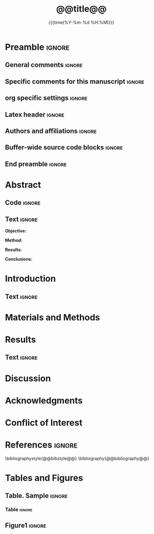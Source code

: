 #+TITLE: *@@title@@*
* Preamble                                                    :ignore:
** General comments                                           :ignore:
# ----------------------------------------------------------------------
# @@name@@_ms.org
#
# created on @@date@@
# @@author@@, <@@email@@>
# ----------------------------------------------------------------------
** Specific comments for this manuscript                      :ignore:
# ----------------------------------------------------------------------
# Potential reviewers:
# ----------------------------------------------------------------------
** org specific settings                                      :ignore:
# ----------------------------------------------------------------------
#+OPTIONS: email:nil toc:nil num:nil author:nil date:t tex:t
#+STARTUP: align fold
#+SEQ_TODO: TODO(t) | DONE(d)
#+TAGS: figure(f) check(c) noexport(n) ignore(i)
#+LANGUAGE: en
#+EXCLUDE_TAGS: noexport TODO
#+DATE: {{{time(%Y-%m-%d %H:%M)}}}
# ----------------------------------------------------------------------
** Latex header                                               :ignore:
# ----------------------------------------------------------------------
#+LATEX_CLASS:  myarticle
#+LATEX_HEADER: \usepackage{graphicx}
#+LATEX_HEADER: \usepackage{textcomp}
#+LATEX_HEADER: \usepackage{setspace}
#+LATEX_HEADER: \usepackage{amsmath}
#+LATEX_HEADER: \usepackage{mathtools}
#+LATEX_HEADER: \usepackage[hidelinks]{hyperref}
#+LATEX_HEADER: \urlstyle{same}
# LATEX_HEADER: \usepackage{natbib}
#+LATEX_HEADER: \usepackage{cite}
#+LATEX_HEADER: \usepackage[labelfont=bf]{caption}
#+LATEX_HEADER: \usepackage{times}
# LATEX_HEADER: \renewcommand{\familydefault}{bch}
#+LATEX_HEADER: \usepackage[T1]{fontenc}
#+LATEX_HEADER: \graphicspath{{../output/figures/}{../lib/}}
#+LATEX_HEADER: \topmargin 0.0cm
#+LATEX_HEADER: \oddsidemargin 0.2cm
#+LATEX_HEADER: \textwidth 16cm 
#+LATEX_HEADER: \textheight 21cm
#+LATEX_HEADER: \footskip 1.0cm
#+LATEX_HEADER: \DeclarePairedDelimiterX{\infdivx}[2]{(}{)}{% 
#+LATEX_HEADER:       #1\;\delimsize\|\;#2% 
#+LATEX_HEADER: } 
#+LATEX_HEADER: \newcommand{\noop}[1]{}
#+LATEX_HEADER: \newcommand{\infdiv}{D_{KL}\infdivx} 
#+LATEX_HEADER: \DeclarePairedDelimiter{\norm}{\lVert}{\rVert}
#+LATEX_HEADER: \newcommand\sumin{\sum_{i=1}^{n}}
#+LATEX_HEADER: \newcommand{\Xoi}[1]{#1(i)}
#+LATEX_HEADER: \newcommand{\frakPQ}[2]{\frac{\Xoi{#1}}{\Xoi{#2}}}
#+LATEX_HEADER: \newcommand{\DKLPQ}[3]{D_{\mathrm{KL}}(#1 #3 #2)}
# LATEX_HEADER: \usepackage{indentfirst}
# ----------------------------------------------------------------------
** Authors and affiliations                                   :ignore:
# ----------------------------------------------------------------------
#+LATEX_HEADER: \author{
#+LATEX_HEADER: @@author@@$^{1\ast}$, 
#+LATEX_HEADER: \\
#+LATEX_HEADER: \normalsize{$^{1}$@@inst@@}\\
#+LATEX_HEADER: \\
#+LATEX_HEADER: \normalsize{$^\ast$Corresponding author. E-mail: } 
#+LATEX_HEADER: \normalsize{@@email@@.}\\
#+LATEX_HEADER: \\
#+LATEX_HEADER: \normalsize{\textbf{Keywords:} } 
#+LATEX_HEADER: \normalsize{@@keywords@@} 
#+LATEX_HEADER: }
# ----------------------------------------------------------------------
** Buffer-wide source code blocks                             :ignore:
# ----------------------------------------------------------------------
# Set elisp variables need for nice formatting We want no new lines in
# inline results and a paragraph size of 80 characters Important: this
# has to be evaluated witch C-c C-c in order to work in the current
# buffer
#+BEGIN_SRC emacs-lisp :exports none :results silent

; set timestamp format
;(setq org-export-date-timestamp-format "%ft%t%z")
(require 'org-wc)
(flyspell-mode t)
(synosaurus-mode t)
(auto-complete-mode t)
(linum-mode t)
(whitespace-mode t)
(setq org-babel-inline-result-wrap "%s")
(setq org-export-with-broken-links "mark")
(setq fill-column 72)
(setq whitespace-line-column 72)
;(setq org-latex-caption-above '(table image))
(setq org-latex-caption-above nil)
(org-toggle-link-display)
; don't remove logfiles at export
(setq org-latex-remove-logfiles nil)

; keybindings
; (global-set-key (kbd "<f7> c") "#+CAPTION: ")
(defun setfillcolumn72 ()
	(interactive)
	(setq fill-column 72)
)

(defun setfillcolumn42 ()
	(interactive)
	(setq fill-column 42)
)
(define-key org-mode-map (kbd "C-c #") "#+CAPTION: ")
(define-key org-mode-map (kbd "C-c f c 4 2") 'setfillcolumn42)
(define-key org-mode-map (kbd "C-c f c 7 2") 'setfillcolumn72)

(setq org-odt-category-map-alist
	 '(("__figure__" "*figure*" "value" "figure" org-odt--enumerable-image-p)))

; let ess not ask for starting directory
(setq ess-ask-for-ess-directory nil)

;(setq org-latex-pdf-process '("latexmk -pdflatex='xelatex
;-output-directory=../output/tex/ -interaction nonstopmode' -pdf
;-bibtex -f %f"))

;(setq org-latex-pdf-process '("latexmk -pdf 
;	-pdflatex='xelatex -shell-escape -interaction nonstopmode' -bibtex -f %f "))
(setq org-latex-pdf-process '("latexmk -pdflatex='xelatex -interaction nonstopmode' -shell-escape -pdf -bibtex -f %f"))

(setq org-latex-logfiles-extensions 
	 (quote("bcf" "blg" "fdb_latexmk" "fls" 
	 "figlist" "idx" "log" "nav" "out" "ptc" 
	 "run.xml" "snm" "toc" "vrb" "xdv")))

(add-to-list 'org-structure-template-alist
 '("ca" "#+CAPTION: "))

(add-to-list 'org-structure-template-alist
 '("he" "#+LATEX_HEADER: "))

(add-to-list 'org-structure-template-alist
 '("dc" "src_R[:session]{}"))

(add-to-list 'org-structure-template-alist
 '("sr" "#+HEADER: :exports none
,#+begin_src R :colnames yes :results silent :session\n")) 

(add-to-list 'org-structure-template-alist
 '("er" "#+END_SRC"))

#+END_SRC
# ----------------------------------------------------------------------
# End preamble
# ----------------------------------------------------------------------
# Start with doublespacing 
\doublespacing
\clearpage

** End preamble                                               :ignore:
# ----------------------------------------------------------------------
# Start with doublespacing 

\doublespacing
\clearpage

* Abstract
** Code                                                       :ignore:
# First, make sure all variables are availabe
#+BEGIN_SRC R :results silent :exports none :session
source("@@name@@_load.R")
#+END_SRC

** Text                                                       :ignore:
@@latex:\noindent@@ *Objective:* 

@@latex:\noindent@@ *Method:* 

@@latex:\noindent@@ *Results:* 

@@latex:\noindent@@ *Conclusions:* 

\clearpage

* Introduction                                                  
** Text                                                       :ignore:
* Materials and Methods
* Results
** Code                                                :noexport:ignore:
#+BEGIN_SRC R :results silent :session
#+END_SRC
** Text                                                         :ignore:
* Discussion                                                  
\clearpage

* Acknowledgments                                              

* Conflict of Interest
\clearpage

* References                                                  :ignore:
\bibliographystyle{@@bibstyle@@}
\bibliography{@@bibliography@@}
\clearpage

* Tables and Figures
\singlespacing
** Table. Sample                                              :ignore:
*** Code                                             :noexport:ignore:
#+NAME: table1 
# HEADER: :exports results 
# BEGIN_SRC R :results value :colnames yes :session :cache nil
# cc <- parse_table(cc)
# return(cc)
# END_SRC

*** Table                                                       :ignore:
#+CAPTION: *Sample characteristics*.
#+CAPTION: /Abbreviations/: 
#+ATTR_LATEX: :align lrrrrrrr
#+NAME: table1

\clearpage

** Figure1                                                           :ignore:
#+NAME: cropfigvol
#+BEGIN_SRC sh :exports results :results silent
# if [ ! -f ../output/figures/fig1.pdf]; then 
#    pdfcrop ../output/figures/fig1.pdf
# fi 
#+END_SRC
#+CAPTION: *Figure title*
#+NAME: fig1
#+ATTR_LATEX: :width 1.0\textwidth 

\clearpage
